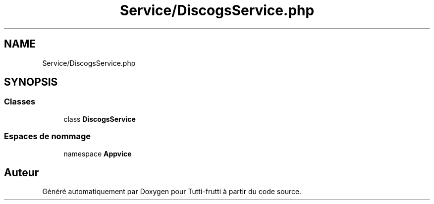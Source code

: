 .TH "Service/DiscogsService.php" 3 "Tutti-frutti" \" -*- nroff -*-
.ad l
.nh
.SH NAME
Service/DiscogsService.php
.SH SYNOPSIS
.br
.PP
.SS "Classes"

.in +1c
.ti -1c
.RI "class \fBDiscogsService\fP"
.br
.in -1c
.SS "Espaces de nommage"

.in +1c
.ti -1c
.RI "namespace \fBApp\\Service\fP"
.br
.in -1c
.SH "Auteur"
.PP 
Généré automatiquement par Doxygen pour Tutti-frutti à partir du code source\&.
